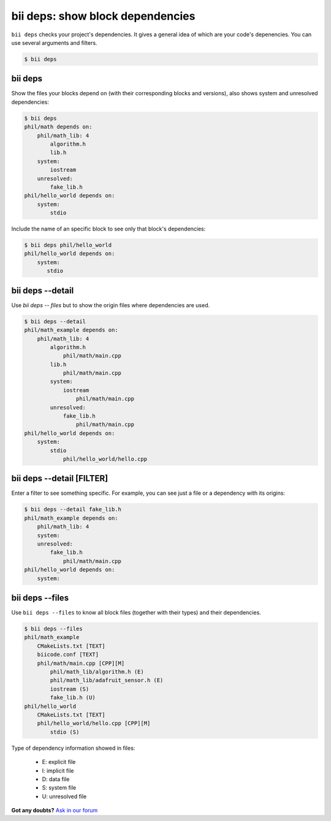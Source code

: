 
.. _bii_deps_command:

**bii deps**: show block dependencies
-------------------------------------

``bii deps`` checks your project's dependencies. It gives a general idea of which are your code's depenencies. You can use several arguments and filters.

.. code-block:: bash

	$ bii deps


bii deps 
^^^^^^^^
Show the files your blocks depend on (with their corresponding blocks and versions), also shows system and unresolved dependencies:

.. code-block:: bash

	$ bii deps
	phil/math depends on:
	    phil/math_lib: 4
	        algorithm.h
	        lib.h
	    system:
	        iostream
	    unresolved:
	        fake_lib.h
	phil/hello_world depends on:
	    system:
	        stdio

Include the name of an specific block to see only that block's dependencies:

.. code-block:: bash
	
	$ bii deps phil/hello_world
	phil/hello_world depends on:
	    system:
	       stdio



bii deps --detail
^^^^^^^^^^^^^^^^^

Use *bii deps -- files* but to show the origin files where dependencies are used.

.. code-block:: bash

	$ bii deps --detail
	phil/math_example depends on:
	    phil/math_lib: 4
	        algorithm.h
	            phil/math/main.cpp
	        lib.h
	            phil/math/main.cpp
	        system:
	            iostream
	                phil/math/main.cpp
	        unresolved:
	            fake_lib.h
	                phil/math/main.cpp
	phil/hello_world depends on:
	    system:
	        stdio
	            phil/hello_world/hello.cpp


bii deps --detail [FILTER]
^^^^^^^^^^^^^^^^^^^^^^^^^^

Enter a filter to see something specific. For example, you can see just a file or a dependency with its origins:

.. code-block:: bash

	$ bii deps --detail fake_lib.h
	phil/math_example depends on:
	    phil/math_lib: 4
	    system:
	    unresolved:
	        fake_lib.h
	            phil/math/main.cpp
	phil/hello_world depends on:
	    system:

		 
bii deps --files
^^^^^^^^^^^^^^^^

Use ``bii deps --files`` to know all block files (together with their types) and their dependencies.

.. code-block:: bash

	$ bii deps --files
	phil/math_example
	    CMakeLists.txt [TEXT]
	    biicode.conf [TEXT]
	    phil/math/main.cpp [CPP][M]
	        phil/math_lib/algorithm.h (E)
	        phil/math_lib/adafruit_sensor.h (E)
	        iostream (S)
	        fake_lib.h (U)
	phil/hello_world
	    CMakeLists.txt [TEXT]
	    phil/hello_world/hello.cpp [CPP][M]
	        stdio (S)

.. container:: infonote
	
	Type of dependency information showed in files:

		* E: explicit file
		* I: implicit file
		* D: data file
		* S: system file
		* U: unresolved file
		

**Got any doubts?** `Ask in our forum <http://forum.biicode.com>`_